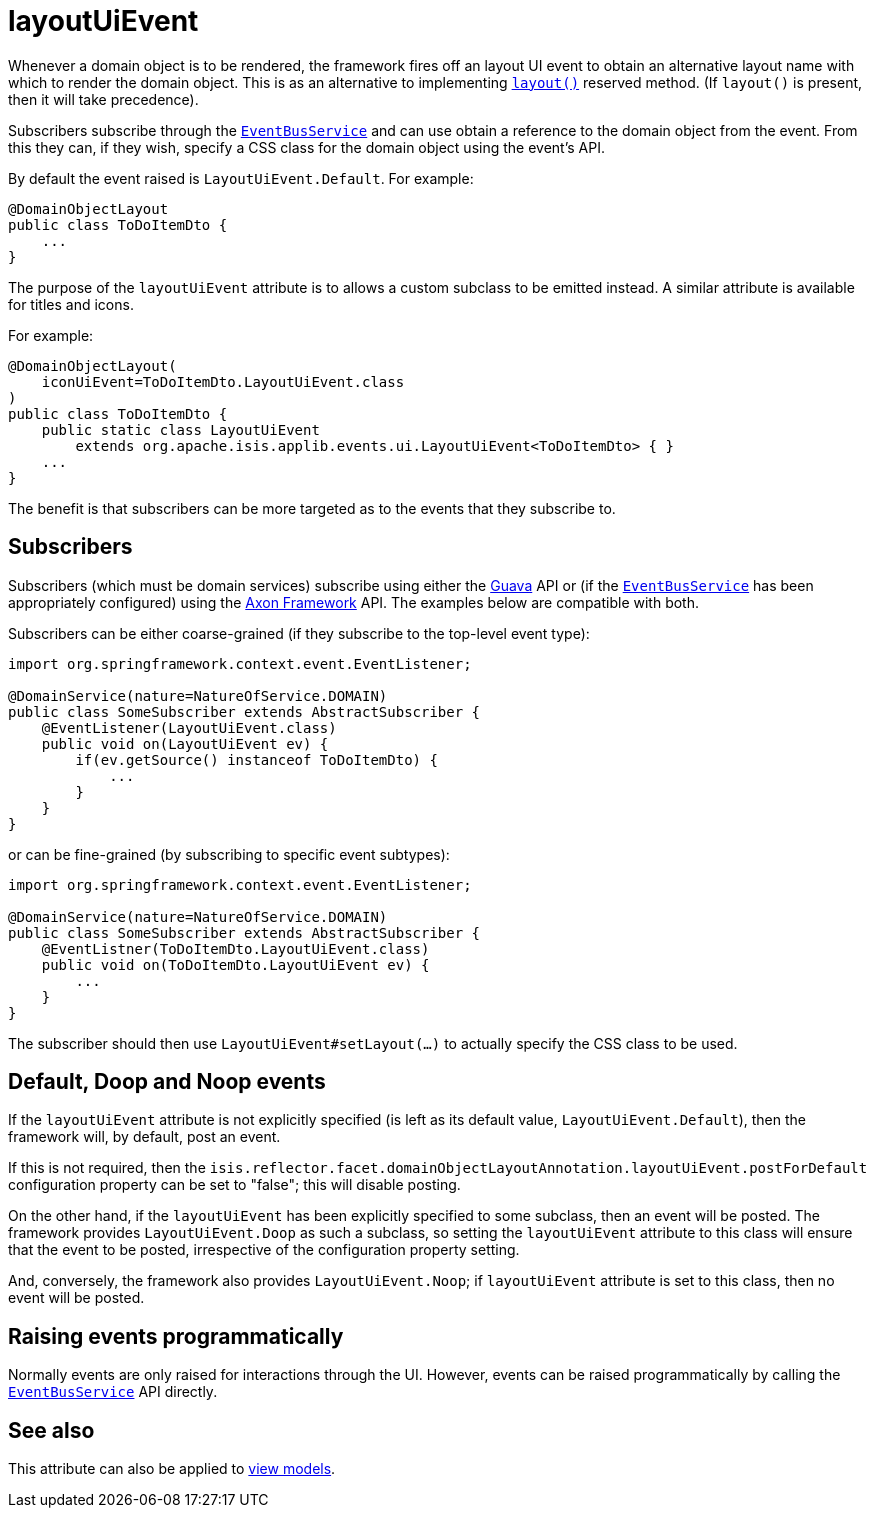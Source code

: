 = layoutUiEvent
:Notice: Licensed to the Apache Software Foundation (ASF) under one or more contributor license agreements. See the NOTICE file distributed with this work for additional information regarding copyright ownership. The ASF licenses this file to you under the Apache License, Version 2.0 (the "License"); you may not use this file except in compliance with the License. You may obtain a copy of the License at. http://www.apache.org/licenses/LICENSE-2.0 . Unless required by applicable law or agreed to in writing, software distributed under the License is distributed on an "AS IS" BASIS, WITHOUT WARRANTIES OR  CONDITIONS OF ANY KIND, either express or implied. See the License for the specific language governing permissions and limitations under the License.
:page-partial:


Whenever a domain object is to be rendered, the framework fires off an layout UI event to obtain an alternative layout name with which to render the domain object.
This is as an alternative to implementing xref:refguide:applib-cm:methods.adoc#layout[`layout()`] reserved method.
(If `layout()` is present, then it will take precedence).

Subscribers subscribe through the xref:refguide:applib-svc:EventBusService.adoc[`EventBusService`] and can use obtain a reference to the domain object from the event.
From this they can, if they wish, specify a CSS class for the domain object using the event's API.

By default the event raised is `LayoutUiEvent.Default`.
For example:

[source,java]
----
@DomainObjectLayout
public class ToDoItemDto {
    ...
}
----

The purpose of the `layoutUiEvent` attribute is to allows a custom subclass to be emitted instead.
A similar attribute is available for titles and icons.

For example:

[source,java]
----
@DomainObjectLayout(
    iconUiEvent=ToDoItemDto.LayoutUiEvent.class
)
public class ToDoItemDto {
    public static class LayoutUiEvent
        extends org.apache.isis.applib.events.ui.LayoutUiEvent<ToDoItemDto> { }
    ...
}
----

The benefit is that subscribers can be more targeted as to the events that they subscribe to.




== Subscribers

Subscribers (which must be domain services) subscribe using either the link:https://github.com/google/guava[Guava] API or (if the xref:refguide:applib-svc:EventBusService.adoc[`EventBusService`] has been appropriately configured) using the link:http://www.axonframework.org/[Axon Framework] API.
The examples below are compatible with both.

Subscribers can be either coarse-grained (if they subscribe to the top-level event type):

[source,java]
----
import org.springframework.context.event.EventListener;

@DomainService(nature=NatureOfService.DOMAIN)
public class SomeSubscriber extends AbstractSubscriber {
    @EventListener(LayoutUiEvent.class)
    public void on(LayoutUiEvent ev) {
        if(ev.getSource() instanceof ToDoItemDto) {
            ...
        }
    }
}
----

or can be fine-grained (by subscribing to specific event subtypes):

[source,java]
----
import org.springframework.context.event.EventListener;

@DomainService(nature=NatureOfService.DOMAIN)
public class SomeSubscriber extends AbstractSubscriber {
    @EventListner(ToDoItemDto.LayoutUiEvent.class)
    public void on(ToDoItemDto.LayoutUiEvent ev) {
        ...
    }
}
----

The subscriber should then use `LayoutUiEvent#setLayout(...)` to actually specify the CSS class to be used.





== Default, Doop and Noop events

If the `layoutUiEvent` attribute is not explicitly specified (is left as its default value, `LayoutUiEvent.Default`), then the framework will, by default, post an event.

If this is not required, then the `isis.reflector.facet.domainObjectLayoutAnnotation.layoutUiEvent.postForDefault` configuration property can be set to "false"; this will disable posting.

On the other hand, if the `layoutUiEvent` has been explicitly specified to some subclass, then an event will be posted.
The framework provides `LayoutUiEvent.Doop` as such a subclass, so setting the `layoutUiEvent` attribute to this class will ensure that the event to be posted, irrespective of the configuration property setting.

And, conversely, the framework also provides `LayoutUiEvent.Noop`; if `layoutUiEvent` attribute is set to this class, then no event will be posted.






== Raising events programmatically

Normally events are only raised for interactions through the UI.
However, events can be raised programmatically by calling the xref:refguide:applib-svc:EventBusService.adoc[`EventBusService`] API directly.




== See also

This attribute can also be applied to xref:refguide:applib-ant:ViewModelLayout.adoc#layoutUiEvent[view models].

